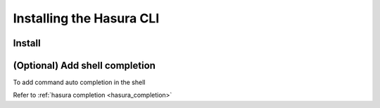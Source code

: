.. .. meta::
   :description: Installing the hasura CLI on Linux, Mac OS, Windows.
   :keywords: hasura, hasura CLI, install, linux, mac, windows

=========================
Installing the Hasura CLI
=========================

Install
-------

.. global-tabs::

   tabs:
     - id: linux
       content: |

         Open your linux shell and run the following command:

         .. code-block:: bash

            curl -L https://cli.hasura.io/install.sh | bash

         This will install the Hasura CLI in ``/usr/local/bin``. You might have to provide
         your ``sudo`` password depending on the permissions of your ``/usr/local/bin`` location.

     - id: mac
       content: |
         In your terminal enter the following command:

         .. code-block:: bash

            curl -L https://cli.hasura.io/install.sh | bash

         This will install the Hasura CLI in ``/usr/local/bin``. You might have to provide
         your ``sudo`` password depending on the permissions of your ``/usr/local/bin`` location.

     - id: windows
       content: |

         .. note::

            You should have ``git bash`` installed to use Hasura CLI. Download ``git bash`` using this
            `link <https://git-scm.com/download/win>`_. Also, make sure you install it in ``MinTTY`` mode,
            instead of Windows' default console.

         Download the Hasura installer:

         * `hasura (64-bit Windows installer) <https://cli.hasura.io/install/windows-amd64>`_
         * `hasura (32-bit Windows installer) <https://cli.hasura.io/install/windows-386>`_
         
         **Note:** Please run the installer as ``Administrator`` to avoid PATH update errors. If you're still getting
         a "command not found" error after installing Hasura CLI, please restart ``git bash``.

(Optional) Add shell completion
-------------------------------

To add command auto completion in the shell

Refer to :ref:`hasura completion <hasura_completion>`
